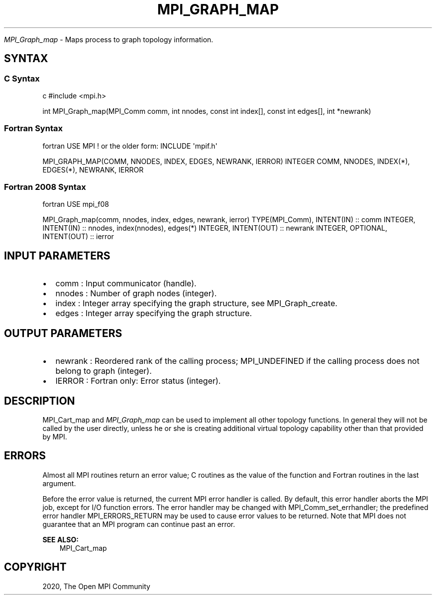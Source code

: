 .\" Man page generated from reStructuredText.
.
.TH "MPI_GRAPH_MAP" "3" "Feb 20, 2022" "" "Open MPI"
.
.nr rst2man-indent-level 0
.
.de1 rstReportMargin
\\$1 \\n[an-margin]
level \\n[rst2man-indent-level]
level margin: \\n[rst2man-indent\\n[rst2man-indent-level]]
-
\\n[rst2man-indent0]
\\n[rst2man-indent1]
\\n[rst2man-indent2]
..
.de1 INDENT
.\" .rstReportMargin pre:
. RS \\$1
. nr rst2man-indent\\n[rst2man-indent-level] \\n[an-margin]
. nr rst2man-indent-level +1
.\" .rstReportMargin post:
..
.de UNINDENT
. RE
.\" indent \\n[an-margin]
.\" old: \\n[rst2man-indent\\n[rst2man-indent-level]]
.nr rst2man-indent-level -1
.\" new: \\n[rst2man-indent\\n[rst2man-indent-level]]
.in \\n[rst2man-indent\\n[rst2man-indent-level]]u
..
.sp
\fI\%MPI_Graph_map\fP \- Maps process to graph topology information.
.SH SYNTAX
.SS C Syntax
.sp
c #include <mpi.h>
.sp
int MPI_Graph_map(MPI_Comm comm, int nnodes, const int index[], const
int edges[], int *newrank)
.SS Fortran Syntax
.sp
fortran USE MPI ! or the older form: INCLUDE \(aqmpif.h\(aq
.sp
MPI_GRAPH_MAP(COMM, NNODES, INDEX, EDGES, NEWRANK, IERROR) INTEGER COMM,
NNODES, INDEX(*), EDGES(*), NEWRANK, IERROR
.SS Fortran 2008 Syntax
.sp
fortran USE mpi_f08
.sp
MPI_Graph_map(comm, nnodes, index, edges, newrank, ierror)
TYPE(MPI_Comm), INTENT(IN) :: comm INTEGER, INTENT(IN) :: nnodes,
index(nnodes), edges(*) INTEGER, INTENT(OUT) :: newrank INTEGER,
OPTIONAL, INTENT(OUT) :: ierror
.SH INPUT PARAMETERS
.INDENT 0.0
.IP \(bu 2
comm : Input communicator (handle).
.IP \(bu 2
nnodes : Number of graph nodes (integer).
.IP \(bu 2
index : Integer array specifying the graph structure, see
MPI_Graph_create\&.
.IP \(bu 2
edges : Integer array specifying the graph structure.
.UNINDENT
.SH OUTPUT PARAMETERS
.INDENT 0.0
.IP \(bu 2
newrank : Reordered rank of the calling process; MPI_UNDEFINED if the
calling process does not belong to graph (integer).
.IP \(bu 2
IERROR : Fortran only: Error status (integer).
.UNINDENT
.SH DESCRIPTION
.sp
MPI_Cart_map and \fI\%MPI_Graph_map\fP can be used to implement all other
topology functions. In general they will not be called by the user
directly, unless he or she is creating additional virtual topology
capability other than that provided by MPI.
.SH ERRORS
.sp
Almost all MPI routines return an error value; C routines as the value
of the function and Fortran routines in the last argument.
.sp
Before the error value is returned, the current MPI error handler is
called. By default, this error handler aborts the MPI job, except for
I/O function errors. The error handler may be changed with
MPI_Comm_set_errhandler; the predefined error handler MPI_ERRORS_RETURN
may be used to cause error values to be returned. Note that MPI does not
guarantee that an MPI program can continue past an error.
.sp
\fBSEE ALSO:\fP
.INDENT 0.0
.INDENT 3.5
MPI_Cart_map
.UNINDENT
.UNINDENT
.SH COPYRIGHT
2020, The Open MPI Community
.\" Generated by docutils manpage writer.
.
